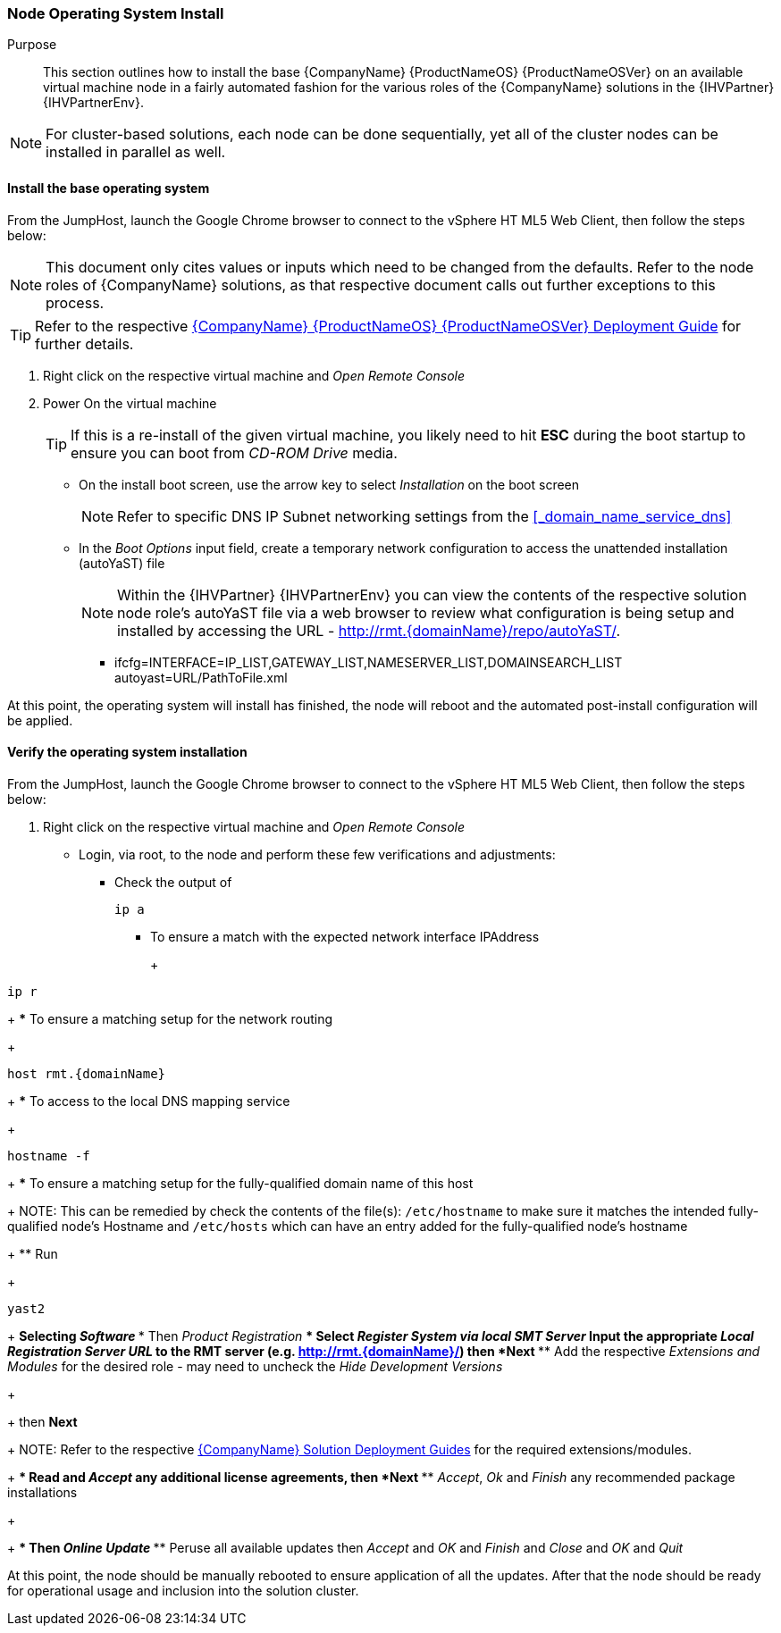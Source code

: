 === Node Operating System Install

Purpose::
This section outlines how to install the base {CompanyName} {ProductNameOS} {ProductNameOSVer} on an available virtual machine node in a fairly automated fashion for the various roles of the {CompanyName} solutions in the {IHVPartner} {IHVPartnerEnv}.

NOTE: For cluster-based solutions, each node can be done sequentially, yet all of the cluster nodes can be installed in parallel as well.

ifeval::["{DemoTarget}" == "CaaSPlatform"]
TIP: For a recorded, example video representative of this section's process, view video::https://drive.google.com/open?id=1nX6y8Rv0wFK-T9YE6EUzn3ldijXm1D1_[{CompanyName} {ProductNameContainer} Node Operating System Install].
endif::[]
ifeval::["{DemoTarget}" == "EnterpriseStorage"]
TIP: For a recorded, example video representative of this section's process, view video::https://drive.google.com/open?id=1xg-FQSdJAGYXpXW-x2buxRilJywLun_v[{CompanyName} {ProductNameStorage} Node Operating System Install].
endif::[]

==== Install the base operating system

From the JumpHost, launch the Google Chrome browser to connect to the vSphere HT
ML5 Web Client, then follow the steps below:

NOTE: This document only cites values or inputs which need to be changed from the defaults. Refer to the node roles of {CompanyName} solutions, as that respective document calls out further exceptions to this process. 

TIP: Refer to the respective https://documentation.suse.com/sles/15-SP1/single-html/SLES-deployment/#book-sle-deployment[{CompanyName} {ProductNameOS} {ProductNameOSVer} Deployment Guide] for further details. 

. Right click on the respective virtual machine and _Open Remote Console_
. Power On the virtual machine
+
TIP: If this is a re-install of the given virtual machine, you likely need to hit *ESC* during the boot startup to ensure you can boot from _CD-ROM Drive_ media.
+
* On the install boot screen, use the arrow key to select _Installation_ on the boot screen
+
NOTE: Refer to specific DNS IP Subnet networking settings from the <<_domain_name_service_dns>>
+
* In the _Boot Options_ input field, create a temporary network configuration to access the unattended installation (autoYaST) file
+
NOTE: Within the {IHVPartner} {IHVPartnerEnv} you can view the contents of the respective solution node role's autoYaST file via a web browser to review what configuration is being setup and installed by accessing the URL - http://rmt.{domainName}/repo/autoYaST/.
+
** ifcfg=INTERFACE=IP_LIST,GATEWAY_LIST,NAMESERVER_LIST,DOMAINSEARCH_LIST autoyast=URL/PathToFile.xml
+
ifeval::["{DemoTarget}" == "CaaSPlatform"]
** As an example, for this solution, use a spare IP for the node and enter
+
[subs="attributes"]
----
ifcfg=eth=10.6.64.208/24,10.6.64.1/{rmtIP},{domainName} autoyast=http://{rmtIP}/repo/autoYaST/role.{domainNameContainer}.xml
----
endif::[]
ifeval::["{DemoTarget}" == "EnterpriseStorage"]
** As an example, for this solution, use a IP for the node and enter
+
[subs="attributes"]
----
ifcfg=eth=10.6.64.208/24,10.6.64.1/{rmtIP},{domainName} autoyast=http://{rmtIP}/repo/autoYaST/role.{domainNameStorage}.xml
----
endif::[]


At this point, the operating system will install has finished, the node will reboot and the automated post-install configuration will be applied.

==== Verify the operating system installation

From the JumpHost, launch the Google Chrome browser to connect to the vSphere HT
ML5 Web Client, then follow the steps below:

. Right click on the respective virtual machine and _Open Remote Console_
* Login, via root, to the node and perform these few verifications and adjustments:
** Check the output of
+
[subs="attributes"]
----
ip a
----
+
*** To ensure a match with the expected network interface IPAddress
+
ifeval::["{DemoTarget}" == "EnterpriseStorage"]
NOTE: For the "osd" role nodes, a pair of network interfaces were made available from the virtual machine allocations and the corresponding autoYaST file configures these as a bonded pair with the designated IP address.
endif::[]
+
[subs="attributes"]
----
ip r
----
+
*** To ensure a matching setup for the network routing
+
[subs="attributes"]
----
host rmt.{domainName}
----
+
*** To access to the local DNS mapping service
+
[subs="attributes"]
----
hostname -f
----
+
*** To ensure a matching setup for the fully-qualified domain name of this host
+
NOTE: This can be remedied by check the contents of the file(s): `/etc/hostname` to make sure it matches the intended fully-qualified node's Hostname and `/etc/hosts` which can have an entry added for the fully-qualified node's hostname
+
** Run
+
[subs="attributes"]
----
yast2
----
+
** Selecting _Software_
*** Then _Product Registration_
**** Select _Register System via local SMT Server_
**** Input the appropriate _Local Registration Server URL_ to the RMT server (e.g. http://rmt.{domainName}/) then *Next*
**** Add the respective _Extensions and Modules_ for the desired role - may need to uncheck the _Hide Development Versions_
+
ifeval::["{DemoTarget}" == "CaaSPlatform"]
selecting _{CompanyName} {ProductNameContainer} {ProductNameContainerVer} x86_64_
endif::[]
ifeval::["{DemoTarget}" == "EnterpriseStorage"]
selecting _{CompanyName} {ProductNameStorage} {ProductNameStorage} x86_64_
endif::[]
+
then *Next*
+
NOTE: Refer to the respective https://documentation.suse.com[{CompanyName} Solution Deployment Guides] for the required extensions/modules.
+
**** Read and _Accept_ any additional license agreements, then *Next*
**** _Accept_, _Ok_ and _Finish_ any recommended package installations
+
ifeval::["{DemoTarget}" == "CaaSPlatform"]
*** For each of the cluster nodes, visit _Software Management_
**** Change _Filter_ to _Patterns_, search for and verify the respective ones for the target role are installed
***** for adm role, select _{CompanyName} {ProductNameContainer} Management_
***** for other nodes, select _{CompanyName} {ProductNameContainer} Node_
+
Then _Accept_ and _OK_ and _Finish_
endif::[]
+
*** Then _Online Update_
**** Peruse all available updates then _Accept_ and _OK_ and _Finish_ and _Close_ and _OK_ and _Quit_

At this point, the node should be manually rebooted to ensure application of all the updates.  After that the node should be ready for operational usage and inclusion into the solution cluster.

